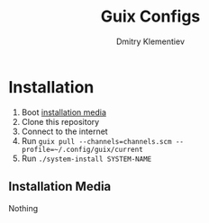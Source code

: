 #+TITLE: Guix Configs
#+AUTHOR: Dmitry Klementiev

* Installation

1. Boot [[#installation-media][installation media]]
2. Clone this repository
3. Connect to the internet
4. Run =guix pull --channels=channels.scm --profile=~/.config/guix/current=
5. Run =./system-install SYSTEM-NAME=

** Installation Media
:PROPERTIES:
:CUSTOM_ID: installation-media
:END:

Nothing
